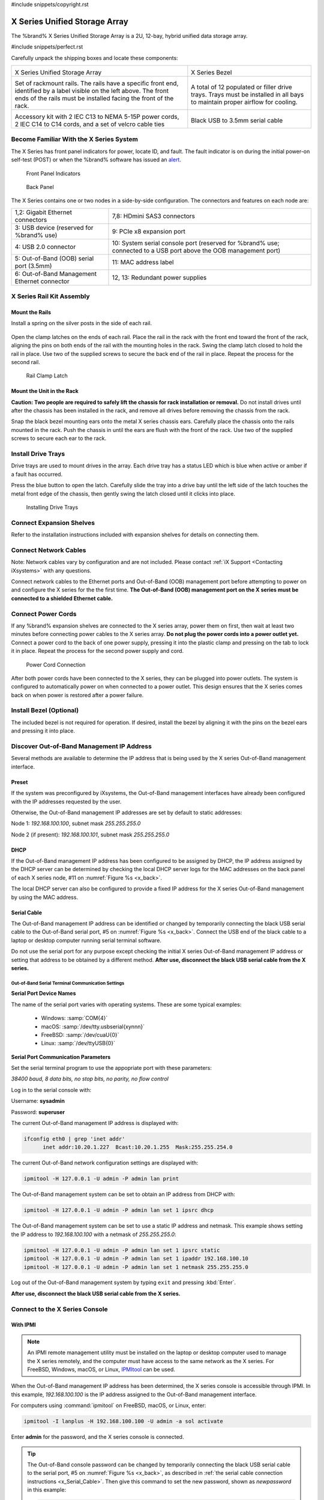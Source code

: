 #include snippets/copyright.rst

.. index:: X Series Unified Storage Array

.. _X Series Unified Storage Array:

X Series Unified Storage Array
------------------------------

The %brand% X Series Unified Storage Array is a 2U, 12-bay, hybrid
unified data storage array.


#include snippets/perfect.rst


.. index:: X Series Unified Storage Array Contents

Carefully unpack the shipping boxes and locate these components:

.. tabularcolumns:: |>{\RaggedRight}p{\dimexpr 0.5\linewidth-2\tabcolsep}
                    |>{\RaggedRight}p{\dimexpr 0.5\linewidth-2\tabcolsep}|

.. table::
   :class: longtable

   +--------------------------------------------+---------------------------------------------+
   | .. image:: images/tn_x.png                 | .. image:: images/tn_x_bezel.png            |
   |                                            |                                             |
   | X Series Unified Storage Array             | X Series Bezel                              |
   +--------------------------------------------+---------------------------------------------+
   | .. image:: images/tn_x_rails.png           | .. image:: images/tn_x_drivetrays.png       |
   |                                            |                                             |
   | Set of rackmount rails. The rails have a   | A total of 12 populated or filler drive     |
   | specific front end, identified by a label  | trays. Trays must be installed in all bays  |
   | visible on the left above. The front ends  | to maintain proper airflow for cooling.     |
   | of the rails must be installed facing the  |                                             |
   | front of the rack.                         |                                             |
   +--------------------------------------------+---------------------------------------------+
   | .. image:: images/tn_x_acckit.png          | .. image:: images/tn_x_serialcable.png      |
   |    :width: 80%                             |    :width: 30%                              |
   |                                            |                                             |
   | Accessory kit with 2 IEC C13 to NEMA 5-15P | Black USB to 3.5mm serial cable             |
   | power cords, 2 IEC C14 to C14 cords, and a |                                             |
   | set of velcro cable ties                   |                                             |
   +--------------------------------------------+---------------------------------------------+

.. raw:: latex

   \newpage


.. index:: Become Familiar with the X Series System
.. _Become Familiar with the X Series System:

Become Familiar With the X Series System
~~~~~~~~~~~~~~~~~~~~~~~~~~~~~~~~~~~~~~~~

The X Series has front panel indicators for power, locate ID, and
fault. The fault indicator is on during the initial power-on self-test
(POST) or when the %brand% software has issued an
`alert
<https://support.ixsystems.com/truenasguide/tn_options.html#alert>`__.


.. _x_indicators:

.. figure:: images/tn_x_indicators.png
   :width: 1.75in

   Front Panel Indicators


.. _x_back:

.. figure:: images/tn_x_back.png

   Back Panel


The X Series contains one or two nodes in a side-by-side
configuration. The connectors and features on each node are:

.. tabularcolumns:: |>{\RaggedRight}p{\dimexpr 0.5\linewidth-2\tabcolsep}
                    |>{\RaggedRight}p{\dimexpr 0.5\linewidth-2\tabcolsep}|

.. table::
   :class: longtable

   +-------------------------------------------------+-------------------------------------------------+
   | 1,2: Gigabit Ethernet connectors                | 7,8: HDmini SAS3 connectors                     |
   +-------------------------------------------------+-------------------------------------------------+
   | 3: USB device (reserved for                     | 9: PCIe x8 expansion port                       |
   | %brand% use)                                    |                                                 |
   +-------------------------------------------------+-------------------------------------------------+
   | 4: USB 2.0 connector                            | 10: System serial console port (reserved for    |
   |                                                 | %brand% use; connected to a USB port            |
   |                                                 | above the OOB management port)                  |
   +-------------------------------------------------+-------------------------------------------------+
   | 5: Out-of-Band (OOB) serial port (3.5mm)        | 11: MAC address label                           |
   +-------------------------------------------------+-------------------------------------------------+
   | 6: Out-of-Band Management Ethernet connector    | 12, 13: Redundant power supplies                |
   +-------------------------------------------------+-------------------------------------------------+


.. index:: X Series Rail Kit Assembly

X Series Rail Kit Assembly
~~~~~~~~~~~~~~~~~~~~~~~~~~


Mount the Rails
^^^^^^^^^^^^^^^

Install a spring on the silver posts in the side of each rail.


.. _x_spring:
.. figure:: images/tn_x_spring.png
   :width: 50%

Open the clamp latches on the ends of each rail. Place the rail in the
rack with the front end toward the front of the rack, aligning the
pins on both ends of the rail with the mounting holes in the rack.
Swing the clamp latch closed to hold the rail in place. Use two of the
supplied screws to secure the back end of the rail in place. Repeat
the process for the second rail.


.. _x_rail_clamp:

.. figure:: images/tn_x_railclamp.png
   :width: 4.125in

   Rail Clamp Latch


Mount the Unit in the Rack
^^^^^^^^^^^^^^^^^^^^^^^^^^

**Caution: Two people are required to safely lift the chassis for rack
installation or removal.** Do not install drives until after the
chassis has been installed in the rack, and remove all drives before
removing the chassis from the rack.

Snap the black bezel mounting ears onto the metal X series chassis
ears. Carefully place the chassis onto the rails mounted in the rack.
Push the chassis in until the ears are flush with the front of the
rack.  Use two of the supplied screws to secure each ear to the rack.


Install Drive Trays
~~~~~~~~~~~~~~~~~~~

Drive trays are used to mount drives in the array. Each drive tray has
a status LED which is blue when active or amber if a fault has
occurred.

Press the blue button to open the latch. Carefully slide the tray into
a drive bay until the left side of the latch touches the metal front
edge of the chassis, then gently swing the latch closed until it
clicks into place.

.. _x_drivetray_load:

.. figure:: images/tn_x_driveload.png

   Installing Drive Trays


Connect Expansion Shelves
~~~~~~~~~~~~~~~~~~~~~~~~~

Refer to the installation instructions included with expansion
shelves for details on connecting them.


Connect Network Cables
~~~~~~~~~~~~~~~~~~~~~~

Note: Network cables vary by configuration and are not included.
Please contact :ref:`iX Support <Contacting iXsystems>` with any
questions.

Connect network cables to the Ethernet ports and Out-of-Band (OOB)
management port before attempting to power on and configure the
X series for the the first time.
**The Out-of-Band (OOB) management port on the X series must be
connected to a shielded Ethernet cable.**


Connect Power Cords
~~~~~~~~~~~~~~~~~~~

If any %brand% expansion shelves are connected to the X series array,
power them on first, then wait at least two minutes before connecting
power cables to the X series array.
**Do not plug the power cords into a power outlet yet.**
Connect a power cord to the back of one power supply, pressing it into
the plastic clamp and pressing on the tab to lock it in place. Repeat
the process for the second power supply and cord.

.. _x_power:
.. figure:: images/tn_x_powerclip.png
   :width: 1.5in

   Power Cord Connection


After both power cords have been connected to the X series, they can
be plugged into power outlets. The system is configured to
automatically power on when connected to a power outlet. This design
ensures that the X series comes back on when power is restored after a
power failure.


Install Bezel (Optional)
~~~~~~~~~~~~~~~~~~~~~~~~

The included bezel is not required for operation. If desired, install
the bezel by aligning it with the pins on the bezel ears and pressing
it into place.


Discover Out-of-Band Management IP Address
~~~~~~~~~~~~~~~~~~~~~~~~~~~~~~~~~~~~~~~~~~

Several methods are available to determine the IP address that is
being used by the X series Out-of-Band management interface.


Preset
^^^^^^

If the system was preconfigured by iXsystems, the Out-of-Band
management interfaces have already been configured with the IP
addresses requested by the user.

Otherwise, the Out-of-Band management IP addresses are set by default
to static addresses:

Node 1: *192.168.100.100*, subnet mask *255.255.255.0*

Node 2 (if present): *192.168.100.101*, subnet mask *255.255.255.0*


DHCP
^^^^

If the Out-of-Band management IP address has been configured to be
assigned by DHCP, the IP address assigned by the DHCP server can be
determined by checking the local DHCP server logs for the MAC
addresses on the back panel of each X series node, #11 on
:numref:`Figure %s <x_back>`.

The local DHCP server can also be configured to provide a fixed IP
address for the X series Out-of-Band management by using the MAC
address.


.. _x_Serial_Cable:

Serial Cable
^^^^^^^^^^^^

The Out-of-Band management IP address can be identified or changed by
temporarily connecting the black USB serial cable to the
Out-of-Band serial port, #5 on
:numref:`Figure %s <x_back>`.
Connect the USB end of the black cable to a laptop or desktop
computer running serial terminal software.


Do not use the serial port for any purpose except checking the initial
X series Out-of-Band management IP address or setting that address to
be obtained by a different method.
**After use, disconnect the black USB serial cable from the X
series.**


.. _x_Out-of-Band Serial Terminal Communication Settings:

Out-of-Band Serial Terminal Communication Settings
..................................................

**Serial Port Device Names**

The name of the serial port varies with operating systems. These are
some typical examples:

  * Windows: :samp:`COM{4}`

  * macOS: :samp:`/dev/tty.usbserial{xynnn}`

  * FreeBSD: :samp:`/dev/cuaU{0}`

  * Linux: :samp:`/dev/ttyUSB{0}`


**Serial Port Communication Parameters**

Set the serial terminal program to use the appopriate port with these
parameters:

*38400 baud, 8 data bits, no stop bits, no parity, no flow control*


Log in to the serial console with:

Username: **sysadmin**

Password: **superuser**

The current Out-of-Band management IP address is displayed with:


.. code-block:: none

   ifconfig eth0 | grep 'inet addr'
         inet addr:10.20.1.227  Bcast:10.20.1.255  Mask:255.255.254.0


The current Out-of-Band network configuration settings are displayed
with:


.. code-block:: none

   ipmitool -H 127.0.0.1 -U admin -P admin lan print


The Out-of-Band management system can be set to obtain an IP address
from DHCP with:


.. code-block:: none

   ipmitool -H 127.0.0.1 -U admin -P admin lan set 1 ipsrc dhcp


The Out-of-Band management system can be set to use a static IP
address and netmask. This example shows setting the IP address to
*192.168.100.100* with a netmask of *255.255.255.0*:


.. code-block:: none

   ipmitool -H 127.0.0.1 -U admin -P admin lan set 1 ipsrc static
   ipmitool -H 127.0.0.1 -U admin -P admin lan set 1 ipaddr 192.168.100.10
   ipmitool -H 127.0.0.1 -U admin -P admin lan set 1 netmask 255.255.255.0


Log out of the Out-of-Band management system by typing :literal:`exit`
and pressing :kbd:`Enter`.

**After use, disconnect the black USB serial cable from the
X series.**


Connect to the X Series Console
~~~~~~~~~~~~~~~~~~~~~~~~~~~~~~~


With IPMI
^^^^^^^^^

.. note:: An IPMI remote management utility must be installed on the
   laptop or desktop computer used to manage the X series remotely,
   and the computer must have access to the same network as the
   X series. For FreeBSD, Windows, macOS, or Linux,
   `IPMItool <https://sourceforge.net/projects/ipmitool/>`__
   can be used.


When the Out-of-Band management IP address has been determined, the
X series console is accessible through IPMI. In this example,
*192.168.100.100* is the IP address assigned to the Out-of-Band
management interface.


For computers using :command:`ipmitool` on FreeBSD, macOS, or Linux,
enter:


.. code-block:: none

   ipmitool -I lanplus -H 192.168.100.100 -U admin -a sol activate


Enter **admin** for the password, and the X series console is
connected.


.. tip:: The Out-of-Band console password can be changed by
   temporarily connecting the black USB serial cable to the serial
   port, #5 on
   :numref:`Figure %s <x_back>`,
   as described in
   :ref:`the serial cable connection instructions <x_Serial_Cable>`.
   Then give this command to set the new password, shown as
   *newpassword* in this example:

   .. code-block:: none

      ipmitool -H 127.0.0.1 -U admin -P admin user set password 2 newpassword


   **After use, disconnect the black USB serial cable from the
   X series.**


Proceed to :ref:`Using the X Series Console`.


With the Serial Cable
^^^^^^^^^^^^^^^^^^^^^

The X series console can be directly connected to a serial terminal
program by temporarily disconnecting the gray serial cable from the
system console serial port, #10 on
:numref:`Figure %s <x_back>`,
and temporarily connecting the black USB serial cable to that port.

Connect the USB end of the black USB serial cable to a laptop or
desktop computer running serial terminal software. See
:ref:`x_Out-of-Band Serial Terminal Communication Settings` for the
serial device name. Set the terminal software to:

*115200 baud, 8 data bits, no stop bits, no parity, no flow control*


Wait two minutes after the X series has been connected to power, then
press :kbd:`Enter` to display the console menu. Find the message
starting with :literal:`The web user interface is at:` and write down
the IP address shown.
**After viewing the X series console, disconnect the black USB serial
cable and reconnect the gray System Management cable**
to the system serial console port, #10 on
:numref:`Figure %s <x_back>`.


.. raw:: latex

   \newpage


.. _Using the X Series Console:

Using the X Series Console
~~~~~~~~~~~~~~~~~~~~~~~~~~

The X series console has two modes: SES (SCSI Enclosure Services)
mode, and the standard x86 console mode.

If :literal:`ESM A =>` is displayed, the X series is in SES mode.
Switch to the X86 console mode by typing these characters:

.. code-block:: none

   $%^0


The normal x86 console is displayed.


.. note:: The SES console can be displayed again by typing these
   characters:

   .. code-block:: none

      $%^2


Perform %brand% Initial Software Configuration
~~~~~~~~~~~~~~~~~~~~~~~~~~~~~~~~~~~~~~~~~~~~~~~~~~~~~~~~

The console displays the IP address of the %brand% X series graphical
web interface, *192.168.100.231* in this example:


.. code-block:: none

   The web user interface is at:

   http://192.168.100.231


Enter the IP address into a browser on a computer on the same network
to access the web user interface.

